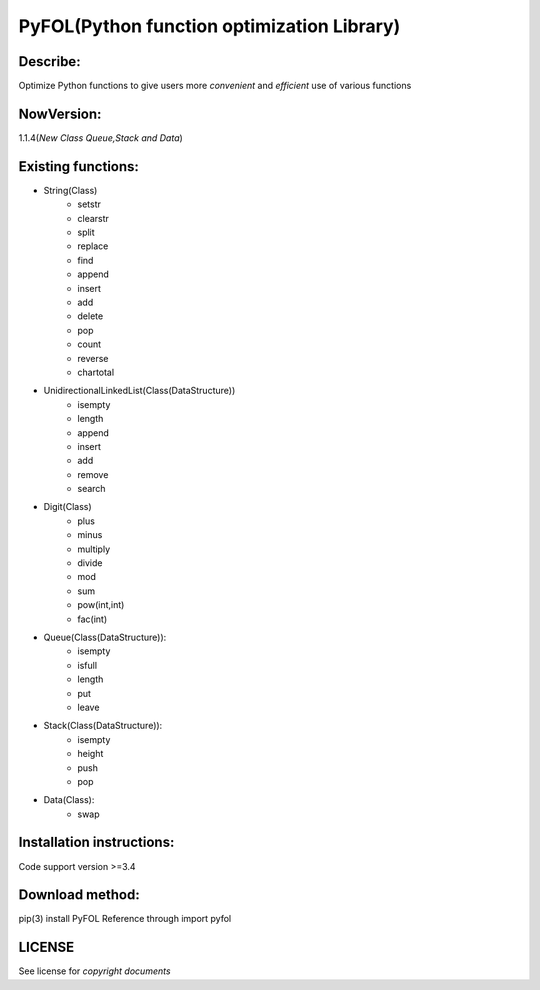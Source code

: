 ================================================
PyFOL(Python function optimization Library)
================================================

Describe:
============================================
Optimize Python functions to give users more *convenient* and *efficient* use of various functions

NowVersion:
============================================
1.1.4(*New Class Queue,Stack and Data*)

Existing functions:
============================================
* String(Class)
    + setstr
    + clearstr
    + split
    + replace
    + find
    + append
    + insert
    + add
    + delete
    + pop
    + count
    + reverse
    + chartotal
    
* UnidirectionalLinkedList(Class(DataStructure))
    + isempty
    + length
    + append
    + insert
    + add
    + remove
    + search
    
* Digit(Class)
    + plus
    + minus
    + multiply
    + divide
    + mod
    + sum
    + pow(int,int)
    + fac(int)

* Queue(Class(DataStructure)):
    + isempty
    + isfull
    + length
    + put
    + leave

* Stack(Class(DataStructure)):
    + isempty
    + height
    + push
    + pop

* Data(Class):
    + swap

Installation instructions:
============================================
Code support version >=3.4

Download method: 
============================================
pip(3) install PyFOL
Reference through import pyfol

LICENSE
============================================
See license for *copyright documents*
